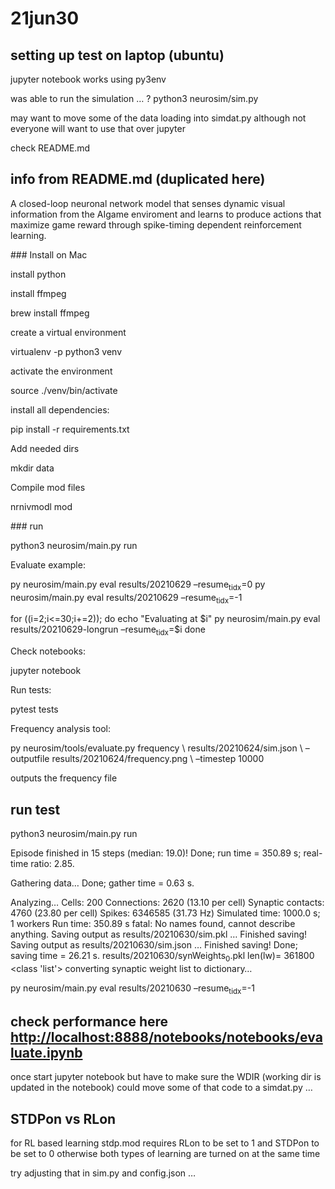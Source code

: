 * 21jun30
** setting up test on laptop (ubuntu)

jupyter notebook works using py3env

was able to run the simulation ... ?
python3 neurosim/sim.py

may want to move some of the data loading into simdat.py
although not everyone will want to use that over jupyter

check README.md 

** info from README.md (duplicated here)

# SMARTAgent
A closed-loop neuronal network model that senses dynamic visual information from the AIgame enviroment and learns to produce actions that maximize game reward through spike-timing dependent reinforcement learning.

### Install on Mac

install python

install ffmpeg

    brew install ffmpeg

create a virtual environment

    virtualenv -p python3 venv

activate the environment

    source ./venv/bin/activate

install all dependencies:

    pip install -r requirements.txt

Add needed dirs

    mkdir data

Compile mod files

    nrnivmodl mod

### run

    python3 neurosim/main.py run

Evaluate example:

    py neurosim/main.py eval results/20210629 --resume_tidx=0
    py neurosim/main.py eval results/20210629 --resume_tidx=-1

    for ((i=2;i<=30;i+=2)); do
        echo "Evaluating at $i"
        py neurosim/main.py eval results/20210629-longrun --resume_tidx=$i
    done

Check notebooks:

    jupyter notebook

Run tests:

    pytest tests

Frequency analysis tool:

    py neurosim/tools/evaluate.py frequency \
        results/20210624/sim.json \
        --outputfile results/20210624/frequency.png \
        --timestep 10000

outputs the frequency file

** run test

python3 neurosim/main.py run

Episode finished in 15 steps (median: 19.0)!
  Done; run time = 350.89 s; real-time ratio: 2.85.

Gathering data...
  Done; gather time = 0.63 s.

Analyzing...
  Cells: 200
  Connections: 2620 (13.10 per cell)
  Synaptic contacts: 4760 (23.80 per cell)
  Spikes: 6346585 (31.73 Hz)
  Simulated time: 1000.0 s; 1 workers
  Run time: 350.89 s
fatal: No names found, cannot describe anything.
Saving output as results/20210630/sim.pkl ... 
Finished saving!
Saving output as results/20210630/sim.json  ... 
Finished saving!
  Done; saving time = 26.21 s.
results/20210630/synWeights_0.pkl len(lw)= 361800 <class 'list'>
converting synaptic weight list to dictionary...

py neurosim/main.py eval results/20210630 --resume_tidx=-1

** check performance here http://localhost:8888/notebooks/notebooks/evaluate.ipynb

once start jupyter notebook
but have to make sure the WDIR (working dir is updated in the notebook)
could move some of that code to a simdat.py ... 

** STDPon vs RLon

for RL based learning stdp.mod requires RLon to be set to 1 and STDPon to be set to 0
otherwise both types of learning are turned on at the same time

try adjusting that in sim.py and config.json ...


